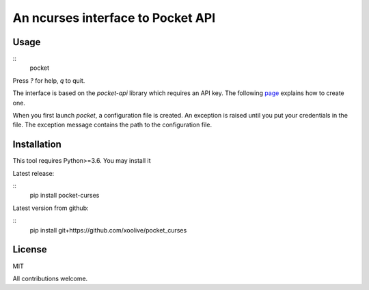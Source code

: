 An ncurses interface to Pocket API
==================================

Usage
-----

::
  pocket

Press `?` for help, `q` to quit.

The interface is based on the `pocket-api` library which requires an API key. The following `page <https://github.com/rakanalh/pocket-api#usage>`_ explains how to create one.

When you first launch `pocket`, a configuration file is created. An exception is raised until you put your credentials in the file. The exception message contains the path to the configuration file.

Installation
------------

This tool requires Python>=3.6. You may install it 

Latest release:

::
  pip install pocket-curses

Latest version from github:

::
  pip install git+https://github.com/xoolive/pocket_curses

License
-------

MIT

All contributions welcome.


